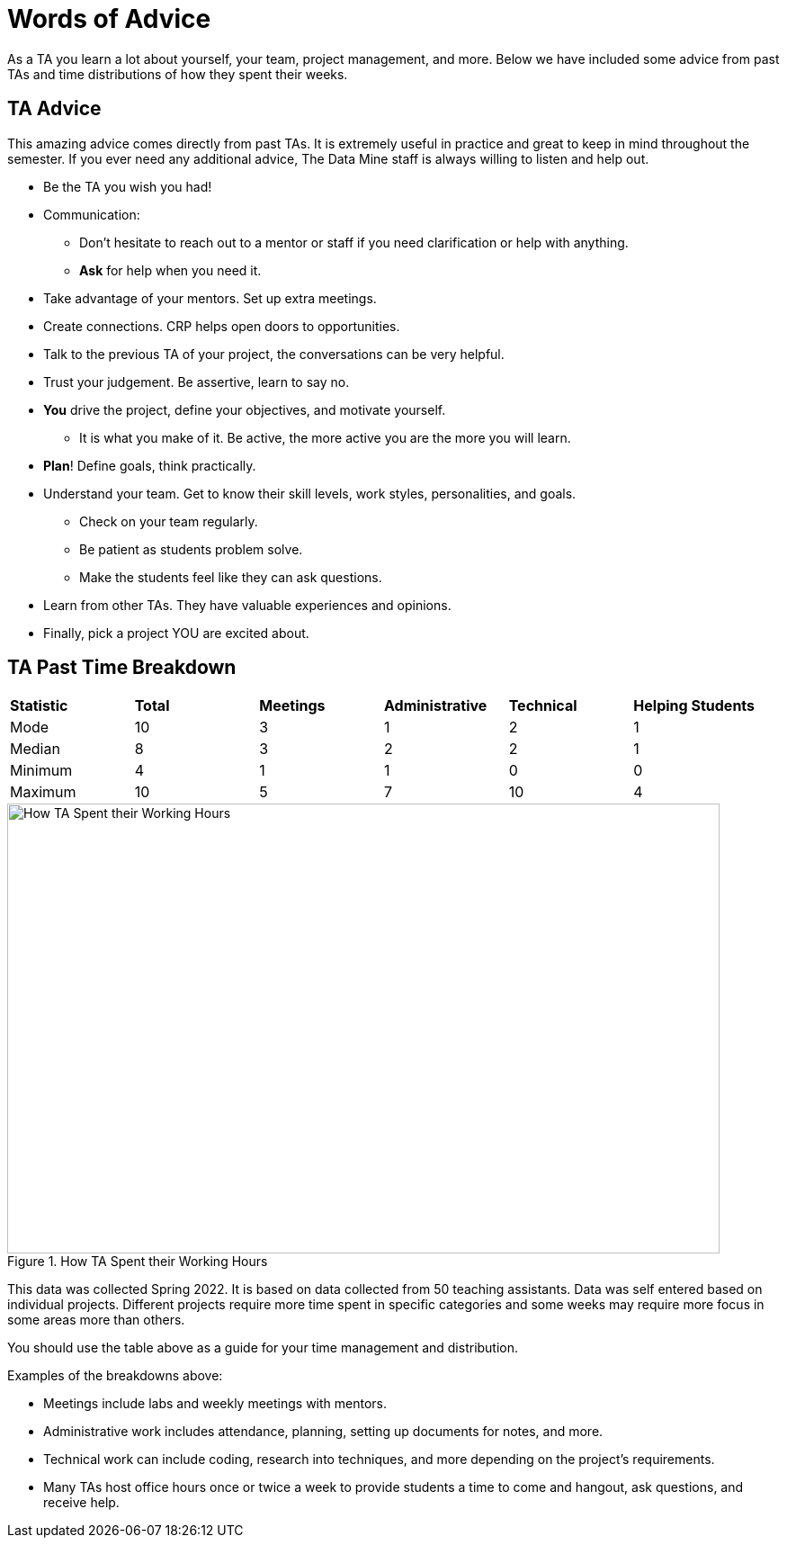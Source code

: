 = Words of Advice

As a TA you learn a lot about yourself, your team, project management, and more. Below we have included some advice from past TAs and time distributions of how they spent their weeks. 

== TA Advice

This amazing advice comes directly from past TAs. It is extremely useful in practice and great to keep in mind throughout the semester. If you ever need any additional advice, The Data Mine staff is always willing to listen and help out. 

* Be the TA you wish you had!
* Communication:
    ** Don't hesitate to reach out to a mentor or staff if you need clarification or help with anything.
    ** *Ask* for help when you need it.
* Take advantage of your mentors. Set up extra meetings.
* Create connections. CRP helps open doors to opportunities.
* Talk to the previous TA of your project, the conversations can be very helpful.
* Trust your judgement. Be assertive, learn to say no.
* *You* drive the project, define your objectives, and motivate yourself. 
    ** It is what you make of it. Be active, the more active you are the more you will learn.
* *Plan*! Define goals, think practically.
* Understand your team. Get to know their skill levels, work styles, personalities, and goals. 
    ** Check on your team regularly.
    ** Be patient as students problem solve.
    ** Make the students feel like they can ask questions.
* Learn from other TAs. They have valuable experiences and opinions.
* Finally, pick a project YOU are excited about. 



== TA Past Time Breakdown

[cols="^.^1,^.^1,^.^1,^.^1, ^.^1, ^.^1"]
|===

|*Statistic* |*Total* |*Meetings* |*Administrative* |*Technical* |*Helping Students*|

Mode| 10 | 3 | 1 | 2 | 1
|Median | 8 | 3 | 2 | 2| 1
| Minimum | 4 | 1 | 1 | 0| 0
| Maximum | 10 | 5| 7 | 10 | 4

|===

--
image::TaTimeDistributionSp22.png[How TA Spent their Working Hours, width=792, height=500, loading=lazy, title="How TA Spent their Working Hours"]
--
This data was collected Spring 2022. It is based on data collected from 50 teaching assistants. Data was self entered based on individual projects. Different projects require more time spent in specific categories and some weeks may require more focus in some areas more than others. 

You should use the table above as a guide for your time management and distribution. 

Examples of the breakdowns above:

* Meetings include labs and weekly meetings with mentors.
* Administrative work includes attendance, planning, setting up documents for notes, and more.
* Technical work can include coding, research into techniques, and more depending on the project's requirements.  
* Many TAs host office hours once or twice a week to provide students a time to come and hangout, ask questions, and receive help. 

